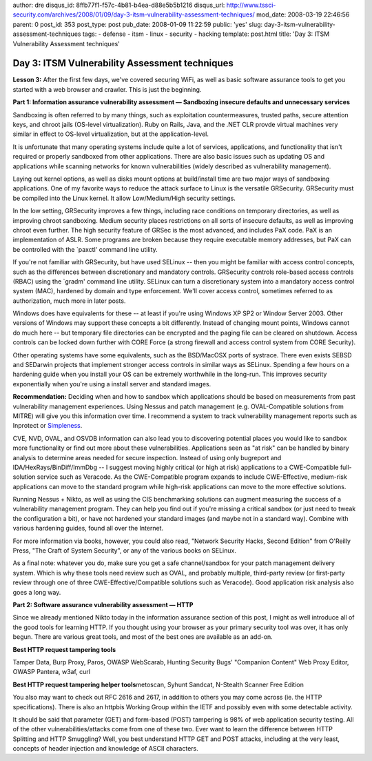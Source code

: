 author: dre
disqus_id: 8ffb77f1-f57c-4b81-b4ea-d88e5b5b1216
disqus_url: http://www.tssci-security.com/archives/2008/01/09/day-3-itsm-vulnerability-assessment-techniques/
mod_date: 2008-03-19 22:46:56
parent: 0
post_id: 353
post_type: post
pub_date: 2008-01-09 11:22:59
public: 'yes'
slug: day-3-itsm-vulnerability-assessment-techniques
tags:
- defense
- itsm
- linux
- security
- hacking
template: post.html
title: 'Day 3: ITSM Vulnerability Assessment techniques'

Day 3: ITSM Vulnerability Assessment techniques
###############################################

**Lesson 3:** After the first few days, we've covered securing WiFi, as
well as basic software assurance tools to get you started with a web
browser and crawler. This is just the beginning.

**Part 1: Information assurance vulnerability assessment — Sandboxing
insecure defaults and unnecessary services**

Sandboxing is often referred to by many things, such as exploitation
countermeasures, trusted paths, secure attention keys, and chroot jails
(OS-level virtualization). Ruby on Rails, Java, and the .NET CLR provde
virtual machines very similar in effect to OS-level virtualization, but
at the application-level.

It is unfortunate that many operating systems include quite a lot of
services, applications, and functionality that isn't required or
properly sandboxed from other applications. There are also basic issues
such as updating OS and applications while scanning networks for known
vulnerabilities (widely described as vulnerability management).

Laying out kernel options, as well as disks mount options at
build/install time are two major ways of sandboxing applications. One of
my favorite ways to reduce the attack surface to Linux is the versatile
GRSecurity. GRSecurity must be compiled into the Linux kernel. It allow
Low/Medium/High security settings.

In the low setting, GRSecurity improves a few things, including race
conditions on temporary directories, as well as improving chroot
sandboxing. Medium security places restrictions on all sorts of insecure
defaults, as well as improving chroot even further. The high security
feature of GRSec is the most advanced, and includes PaX code. PaX is an
implementation of ASLR. Some programs are broken because they require
executable memory addresses, but PaX can be controlled with the
\`paxctl' command line utility.

If you're not familiar with GRSecurity, but have used SELinux -- then
you might be familiar with access control concepts, such as the
differences between discretionary and mandatory controls. GRSecurity
controls role-based access controls (RBAC) using the \`gradm' command
line utility. SELinux can turn a discretionary system into a mandatory
access control system (MAC), hardened by domain and type enforcement.
We'll cover access control, sometimes referred to as authorization, much
more in later posts.

Windows does have equivalents for these -- at least if you're using
Windows XP SP2 or Window Server 2003. Other versions of Windows may
support these concepts a bit differently. Instead of changing mount
points, Windows cannot do much here -- but temporary file directories
can be encrypted and the paging file can be cleared on shutdown. Access
controls can be locked down further with CORE Force (a strong firewall
and access control system from CORE Security).

Other operating systems have some equivalents, such as the BSD/MacOSX
ports of systrace. There even exists SEBSD and SEDarwin projects that
implement stronger access controls in similar ways as SELinux. Spending
a few hours on a hardening guide when you install your OS can be
extremely worthwhile in the long-run. This improves security
exponentially when you're using a install server and standard images.

**Recommendation:** Deciding when and how to sandbox which applications
should be based on measurements from past vulnerability management
experiences. Using Nessus and patch management (e.g. OVAL-Compatible
solutions from MITRE) will give you this information over time. I
recommend a system to track vulnerability management reports such as
Inprotect or `Simpleness <http://simpleness.stlsawall.com/>`_.

CVE, NVD, OVAL, and OSVDB information can also lead you to discovering
potential places you would like to sandbox more functionality or find
out more about these vulnerabilities. Applications seen as "at risk" can
be handled by binary analysis to determine areas needed for secure
inspection. Instead of using only bugreport and
IDA/HexRays/BinDiff/ImmDbg -- I suggest moving highly critical (or high
at risk) applications to a CWE-Compatible full-solution service such as
Veracode. As the CWE-Compatible program expands to include
CWE-Effective, medium-risk applications can move to the standard program
while high-risk applications can move to the more effective solutions.

Running Nessus + Nikto, as well as using the CIS benchmarking solutions
can augment measuring the success of a vulnerability management program.
They can help you find out if you're missing a critical sandbox (or just
need to tweak the configuration a bit), or have not hardened your
standard images (and maybe not in a standard way). Combine with various
hardening guides, found all over the Internet.

For more information via books, however, you could also read, "Network
Security Hacks, Second Edition" from O'Reilly Press, "The Craft of
System Security", or any of the various books on SELinux.

As a final note: whatever you do, make sure you get a safe
channel/sandbox for your patch management delivery system. Which is why
these tools need review such as OVAL, and probably multiple, third-party
review (or first-party review through one of three
CWE-Effective/Compatible solutions such as Veracode). Good application
risk analysis also goes a long way.

**Part 2: Software assurance vulnerability assessment — HTTP**

Since we already mentioned Nikto today in the information assurance
section of this post, I might as well introduce all of the good tools
for learning HTTP. If you thought using your browser as your primary
security tool was over, it has only begun. There are various great
tools, and most of the best ones are available as an add-on.

**Best HTTP request tampering tools**

Tamper Data, Burp Proxy, Paros, OWASP WebScarab, Hunting Security Bugs'
"Companion Content" Web Proxy Editor, OWASP Pantera, w3af, curl

**Best HTTP request tampering helper tools**\ metoscan, Syhunt Sandcat,
N-Stealth Scanner Free Edition

You also may want to check out RFC 2616 and 2617, in addition to others
you may come across (ie. the HTTP specifications). There is also an
httpbis Working Group within the IETF and possibly even with some
detectable activity.

It should be said that parameter (GET) and form-based (POST) tampering
is 98% of web application security testing. All of the other
vulnerabilities/attacks come from one of these two. Ever want to learn
the difference between HTTP Splitting and HTTP Smuggling? Well, you best
understand HTTP GET and POST attacks, including at the very least,
concepts of header injection and knowledge of ASCII characters.
